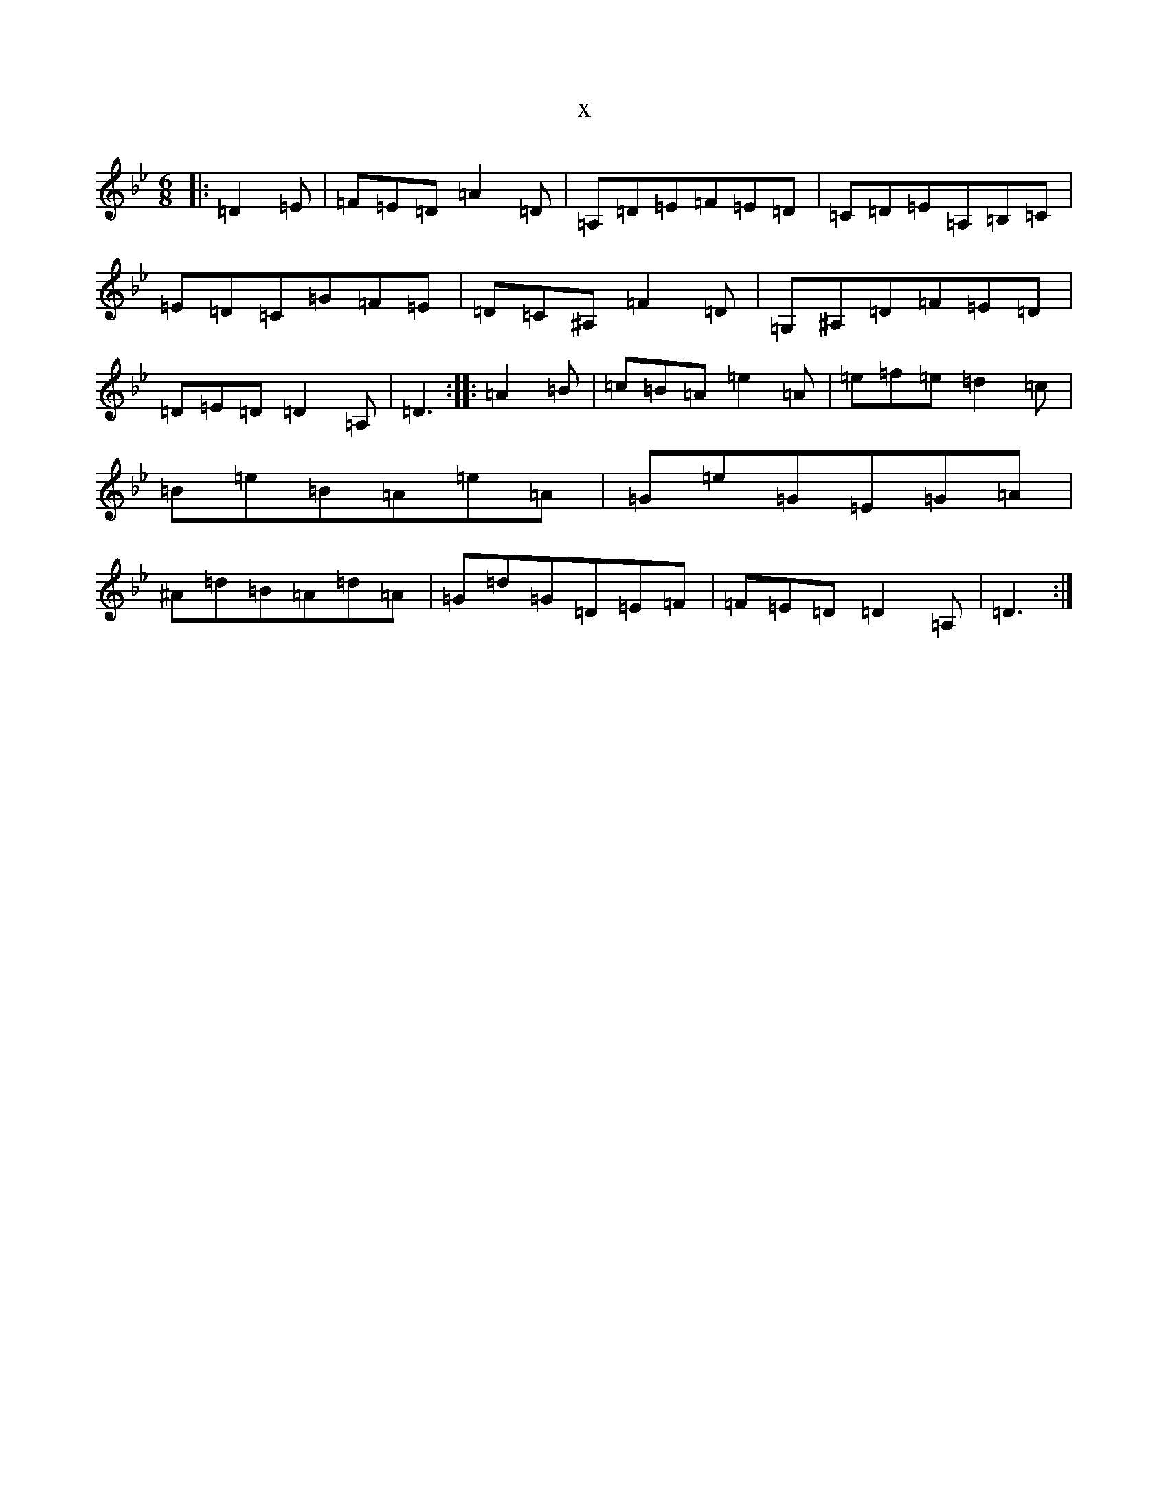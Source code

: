 X:17096
T:x
L:1/8
M:6/8
K: C Dorian
|:=D2=E|=F=E=D=A2=D|=A,=D=E=F=E=D|=C=D=E=A,=B,=C|=E=D=C=G=F=E|=D=C^A,=F2=D|=G,^A,=D=F=E=D|=D=E=D=D2=A,|=D3:||:=A2=B|=c=B=A=e2=A|=e=f=e=d2=c|=B=e=B=A=e=A|=G=e=G=E=G=A|^A=d=B=A=d=A|=G=d=G=D=E=F|=F=E=D=D2=A,|=D3:|